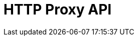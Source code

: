 = HTTP Proxy API
:page-api-spec-url: api:ROOT:attachment$http-proxy-api.json
:page-layout: swagger
:page-aliases: api:ROOT:pandaproxy-rest.adoc